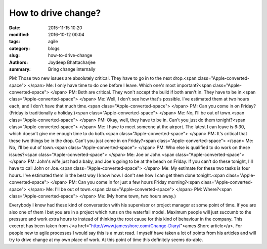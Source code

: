How to drive change?
####################################################

:date: 2015-11-15 10:20
:modified: 2016-10-12 00:04
:tags: agile
:category: blogs
:slug: how-to-drive-change
:authors: Joydeep Bhattacharjee
:summary: Bring change internally

PM: Those two new issues are absolutely critical. They have to go in to the next drop.<span class="Apple-converted-space"> </span>
Me: I only have time to do one before I leave. Which one's most important?<span class="Apple-converted-space"> </span>
PM: Both are critical. They won't accept the build if both aren't in. They have to be in.<span class="Apple-converted-space"> </span>
Me: Well, I don't see how that's possible. I've estimated them at two hours each, and I don't have that much time.<span class="Apple-converted-space"> </span>
PM: Can you come in on Friday? (Friday is traditionally a holiday.)<span class="Apple-converted-space"> </span>
Me: No, I'll be out of town.<span class="Apple-converted-space"> </span>
PM: Okay, well, they have to be in. Can't you just do them tonight?<span class="Apple-converted-space"> </span>
Me: I have to meet someone at the airport. The latest I can leave is 6:30, which doesn't give me enough time to do both.<span class="Apple-converted-space"> </span>
PM: It's critical that these two things be in the drop. Can't you just come in on Friday?<span class="Apple-converted-space"> </span>
Me: No, I'll be out of town.<span class="Apple-converted-space"> </span>
PM: Who else is qualified to do work on these issues?<span class="Apple-converted-space"> </span>
Me: Joe or John.<span class="Apple-converted-space"> </span>
PM: John's wife just had a baby, and Joe's going to be at the beach on Friday. If you can't do these tonight, I'll have to call John or Joe.<span class="Apple-converted-space"> </span>
Me: My estimate for these two tasks is four hours. I've estimated them in the best way I know how. I don't see how I can get them done tonight.<span class="Apple-converted-space"> </span>
PM: Can you come in for just a few hours Friday morning?<span class="Apple-converted-space"> </span>
Me: I'll be out of town.<span class="Apple-converted-space"> </span>
PM: Where?<span class="Apple-converted-space"> </span>
Me: (My home town, two hours away.)

Everybody I know had these kind of conversation with his supervisor or project manager at some point of time. If you are also one of them I bet you are in a project which runs on the waterfall model. Maximum people will just succumb to the pressure and work extra hours to instead of thinking the root cause for this kind of behaviour in the company. This excerpt has been taken from  J<a href="http://www.jamesshore.com/Change-Diary/">ames Shore article</a>. For people new to agile processes I would say this is a must read. I myself have taken a lot of points from his articles and will try to drive change at my own place of work. At this point of time this definitely seems do-able.
